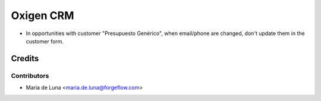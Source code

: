 ==================
Oxigen CRM
==================

* In opportunities with customer "Presupuesto Genérico", when email/phone are changed, don't update
  them in the customer form.


Credits
=======

Contributors
------------

* Maria de Luna <maria.de.luna@forgeflow.com>


